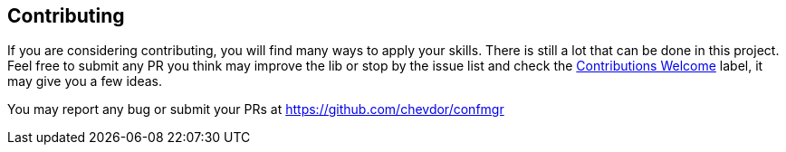 
== Contributing

If you are considering contributing, you will find many ways to apply your skills. There is still a lot that can be done in this project. Feel free to submit any PR you think may improve the lib or stop by the issue list and check the https://github.com/chevdor/confmgr/issues?label_name%5B%5D=Contribution+Welcome[Contributions Welcome] label, it may give you a few ideas.

You may report any bug or submit your PRs at https://github.com/chevdor/confmgr
